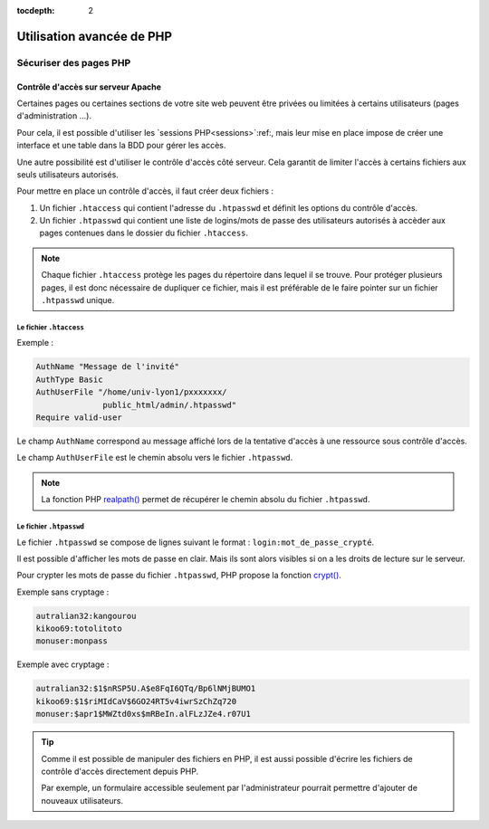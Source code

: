 :tocdepth: 2

=============================
 Utilisation avancée de PHP
=============================

Sécuriser des pages PHP
=======================

Contrôle d'accès sur serveur Apache
+++++++++++++++++++++++++++++++++++

Certaines pages ou certaines sections de votre site web peuvent être privées ou limitées à certains utilisateurs (pages d'administration ...).

Pour cela, il est possible d'utiliser les `sessions PHP<sessions>`:ref:, mais leur mise en place impose de créer une interface et une table dans la BDD pour gérer les accès.

Une autre possibilité est d'utiliser le contrôle d'accès côté serveur. Cela garantit de limiter l'accès à certains fichiers aux seuls utilisateurs autorisés.

Pour mettre en place un contrôle d'accès, il faut créer deux fichiers :

#. Un fichier ``.htaccess``  qui contient l'adresse du ``.htpasswd`` et définit les options du contrôle d'accès.
#. Un fichier ``.htpasswd``  qui contient une liste de logins/mots de passe des utilisateurs autorisés à accèder aux pages contenues dans le dossier du fichier ``.htaccess``.


.. note::

  Chaque fichier ``.htaccess`` protège les pages du répertoire dans lequel il se trouve.
  Pour protéger plusieurs pages, il est donc nécessaire de dupliquer ce fichier, mais il est préférable de le faire pointer sur un fichier ``.htpasswd`` unique.

Le fichier ``.htaccess``
------------------------

Exemple :

.. code-block:: none

  AuthName "Message de l'invité"
  AuthType Basic
  AuthUserFile "/home/univ-lyon1/pxxxxxxx/
                public_html/admin/.htpasswd"
  Require valid-user

Le champ ``AuthName`` correspond au message affiché lors de la tentative d'accès à une ressource sous contrôle d'accès.

Le champ ``AuthUserFile`` est le chemin absolu vers le fichier ``.htpasswd``.

.. note::

  La fonction PHP `realpath()`__ permet de récupérer le chemin absolu du fichier ``.htpasswd``.
  
__ http://php.net/manual/fr/function.realpath.php
  
Le fichier ``.htpasswd``
------------------------

Le fichier ``.htpasswd`` se compose de lignes suivant le format : ``login:mot_de_passe_crypté``.

Il est possible d'afficher les mots de passe en clair. Mais ils sont alors visibles si on a les droits de lecture sur le serveur.

Pour crypter les mots de passe du fichier ``.htpasswd``, PHP propose la fonction `crypt()`__. 

Exemple sans cryptage :

.. code-block:: none
  
  autralian32:kangourou
  kikoo69:totolitoto
  monuser:monpass
  
__ http://php.net/manual/fr/function.crypt.php
  
.. nextslide::

Exemple avec cryptage : 

.. code-block:: none
  
  autralian32:$1$nRSP5U.A$e8FqI6QTq/Bp6lNMjBUMO1
  kikoo69:$1$riMIdCaV$6GO24RT5v4iwrSzChZq720
  monuser:$apr1$MWZtd0xs$mRBeIn.alFLzJZe4.r07U1
  
.. tip::

  Comme il est possible de manipuler des fichiers en PHP, il est aussi possible d'écrire les fichiers de contrôle d'accès directement depuis PHP.
  
  Par exemple, un formulaire accessible seulement par l'administrateur pourrait permettre d'ajouter de nouveaux utilisateurs.
  
.. TODO::
  
  htaccess ...


  
  Les expressions régulières

		  
  Programmation Orientée Objet
 

  Gestion des exceptions


  Architecture MVC
  




